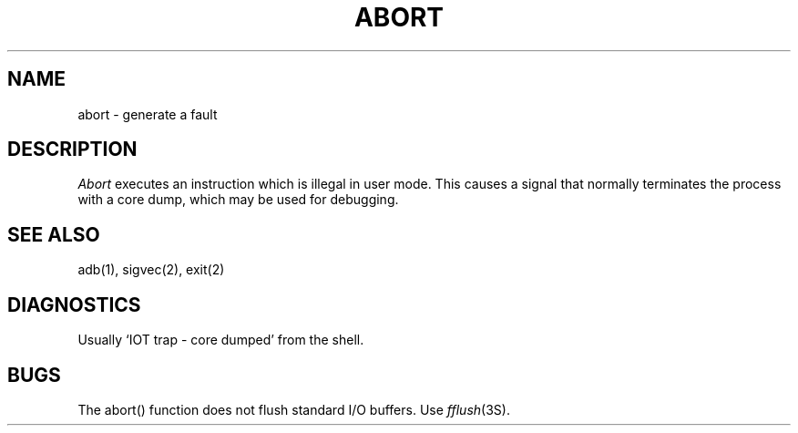 .\"	@(#)abort.3	5.1 (Berkeley) %G%
.\"
.TH ABORT 3 "18 January 1983"
.AT 3
.SH NAME
abort \- generate a fault
.SH DESCRIPTION
.I Abort
executes an instruction which is illegal in user mode.
This causes a signal that normally terminates
the process with a core dump, which may be used for debugging.
.SH SEE ALSO
adb(1), sigvec(2), exit(2)
.SH DIAGNOSTICS
Usually `IOT trap \- core dumped' from the shell.
.SH BUGS
The abort() function does not flush standard I/O buffers.  Use
\fIfflush\fP\|(3S).
